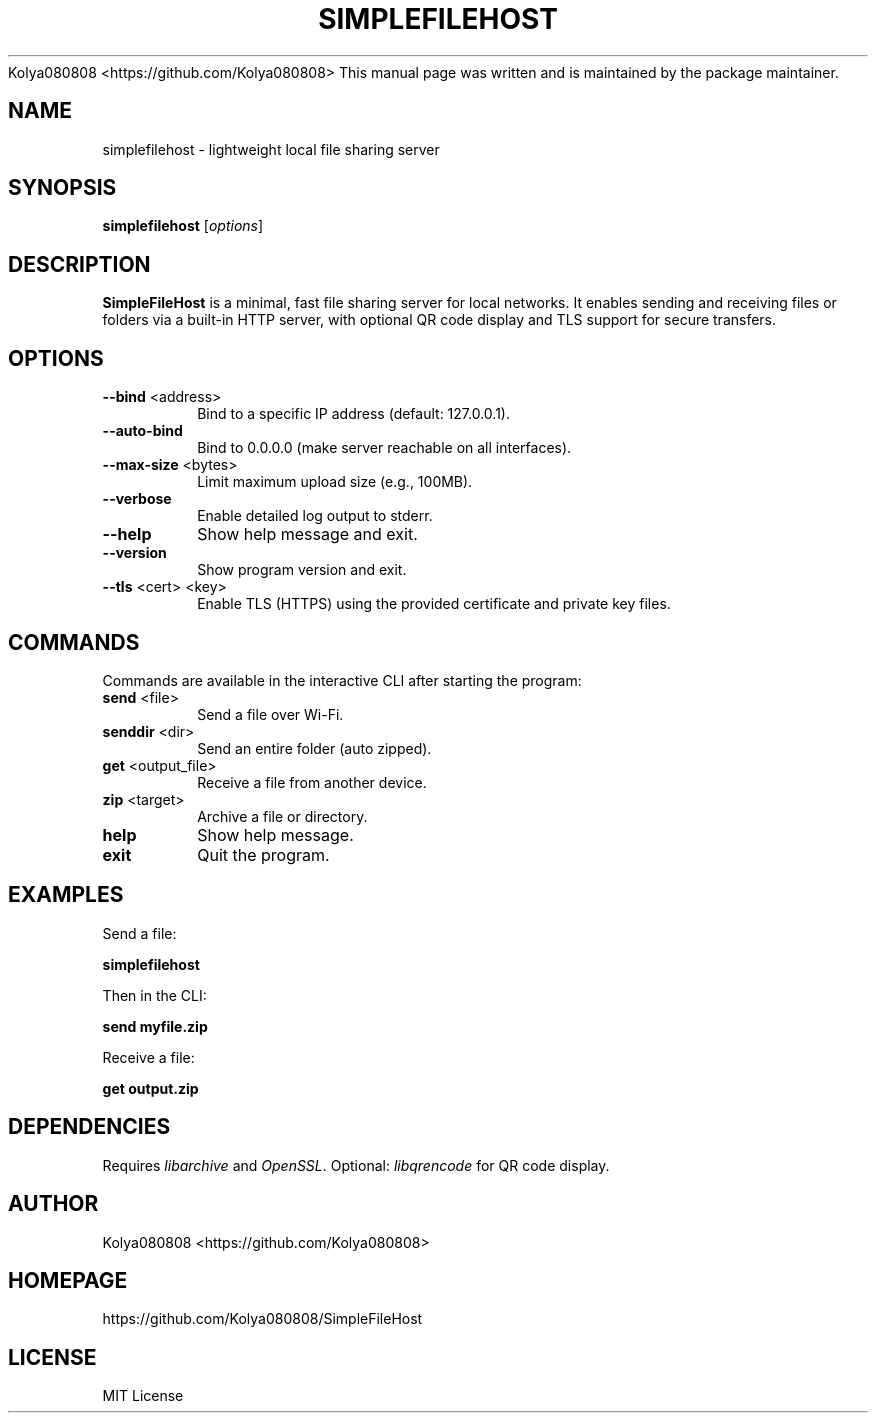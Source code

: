 .SH AUTHOR
Kolya080808 <https://github.com/Kolya080808>
.PP
This manual page was written and is maintained by the package maintainer.
.TH SIMPLEFILEHOST 1 "October 2025" "Version 2.0" "User Commands"
.SH NAME
simplefilehost \- lightweight local file sharing server
.SH SYNOPSIS
.B simplefilehost
[\fIoptions\fR]
.SH DESCRIPTION
.B SimpleFileHost
is a minimal, fast file sharing server for local networks. It enables sending and receiving files or folders via a built-in HTTP server, with optional QR code display and TLS support for secure transfers.

.SH OPTIONS
.TP
.BR --bind " <address>"
Bind to a specific IP address (default: 127.0.0.1).
.TP
.BR --auto-bind
Bind to 0.0.0.0 (make server reachable on all interfaces).
.TP
.BR --max-size " <bytes>"
Limit maximum upload size (e.g., 100MB).
.TP
.BR --verbose
Enable detailed log output to stderr.
.TP
.BR --help
Show help message and exit.
.TP
.BR --version
Show program version and exit.
.TP
.BR --tls " <cert> <key>"
Enable TLS (HTTPS) using the provided certificate and private key files.

.SH COMMANDS
Commands are available in the interactive CLI after starting the program:
.TP
.BR send " <file>"
Send a file over Wi-Fi.
.TP
.BR senddir " <dir>"
Send an entire folder (auto zipped).
.TP
.BR get " <output_file>"
Receive a file from another device.
.TP
.BR zip " <target>"
Archive a file or directory.
.TP
.BR help
Show help message.
.TP
.BR exit
Quit the program.

.SH EXAMPLES
Send a file:
.PP
.B simplefilehost
.PP
Then in the CLI:
.PP
.B send myfile.zip
.PP
Receive a file:
.PP
.B get output.zip

.SH DEPENDENCIES
Requires \fIlibarchive\fR and \fIOpenSSL\fR. Optional: \fIlibqrencode\fR for QR code display.

.SH AUTHOR
Kolya080808 <https://github.com/Kolya080808>

.SH HOMEPAGE
https://github.com/Kolya080808/SimpleFileHost

.SH LICENSE
MIT License
